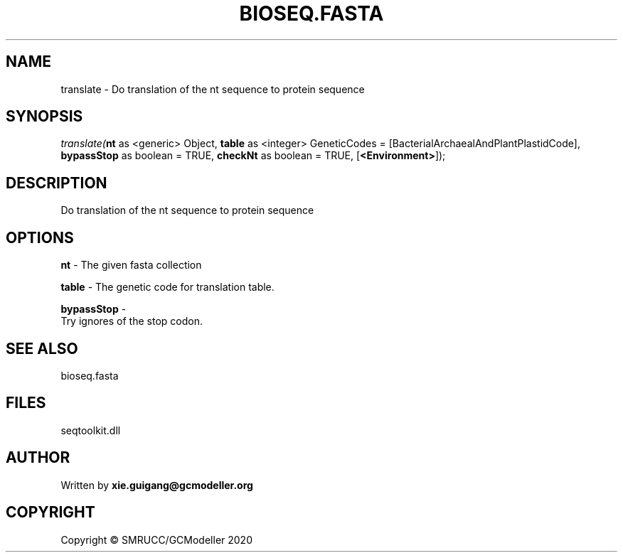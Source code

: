 .\" man page create by R# package system.
.TH BIOSEQ.FASTA 4 2000-01-01 "translate" "translate"
.SH NAME
translate \- Do translation of the nt sequence to protein sequence
.SH SYNOPSIS
\fItranslate(\fBnt\fR as <generic> Object, 
\fBtable\fR as <integer> GeneticCodes = [BacterialArchaealAndPlantPlastidCode], 
\fBbypassStop\fR as boolean = TRUE, 
\fBcheckNt\fR as boolean = TRUE, 
[\fB<Environment>\fR]);\fR
.SH DESCRIPTION
.PP
Do translation of the nt sequence to protein sequence
.PP
.SH OPTIONS
.PP
\fBnt\fB \fR\- The given fasta collection
.PP
.PP
\fBtable\fB \fR\- The genetic code for translation table.
.PP
.PP
\fBbypassStop\fB \fR\- 
 Try ignores of the stop codon.

.PP
.SH SEE ALSO
bioseq.fasta
.SH FILES
.PP
seqtoolkit.dll
.PP
.SH AUTHOR
Written by \fBxie.guigang@gcmodeller.org\fR
.SH COPYRIGHT
Copyright © SMRUCC/GCModeller 2020
